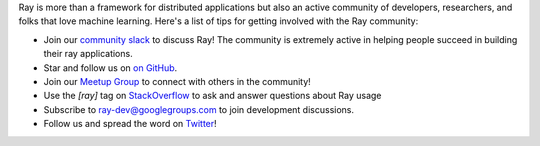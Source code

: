 Ray is more than a framework for distributed applications but also an active community of developers,
researchers, and folks that love machine learning. Here's a list of tips for getting involved with the Ray community:

- Join our `community slack <https://forms.gle/9TSdDYUgxYs8SA9e8>`_ to discuss Ray! The community is extremely active in helping people succeed in building their ray applications.
- Star and follow us on `on GitHub`_.
- Join our `Meetup Group`_ to connect with others in the community!
- Use the `[ray]` tag on `StackOverflow`_ to ask and answer questions about Ray usage
- Subscribe to `ray-dev@googlegroups.com`_ to join development discussions.
- Follow us and spread the word on `Twitter`_!

.. _`ray-dev@googlegroups.com`: https://groups.google.com/forum/#!forum/ray-dev
.. _`GitHub Issues`: https://github.com/ray-project/ray/issues
.. _`StackOverflow`: https://stackoverflow.com/questions/tagged/ray
.. _`Pull Requests`: https://github.com/ray-project/ray/pulls
.. _`Twitter`: https://twitter.com/raydistributed
.. _`Meetup Group`: https://www.meetup.com/Bay-Area-Ray-Meetup/
.. _`on GitHub`: https://github.com/ray-project/ray
